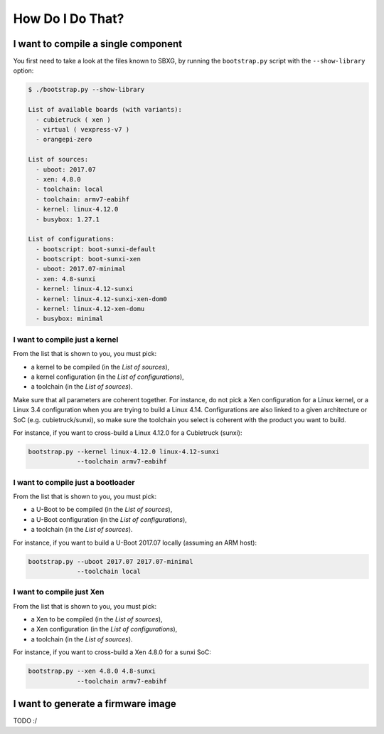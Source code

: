 How Do I Do That?
=================

I want to compile a single component
------------------------------------

You first need to take a look at the files known to SBXG, by running the ``bootstrap.py``
script with the ``--show-library`` option:

.. code::

  $ ./bootstrap.py --show-library

  List of available boards (with variants):
    - cubietruck ( xen )
    - virtual ( vexpress-v7 )
    - orangepi-zero

  List of sources:
    - uboot: 2017.07
    - xen: 4.8.0
    - toolchain: local
    - toolchain: armv7-eabihf
    - kernel: linux-4.12.0
    - busybox: 1.27.1

  List of configurations:
    - bootscript: boot-sunxi-default
    - bootscript: boot-sunxi-xen
    - uboot: 2017.07-minimal
    - xen: 4.8-sunxi
    - kernel: linux-4.12-sunxi
    - kernel: linux-4.12-sunxi-xen-dom0
    - kernel: linux-4.12-xen-domu
    - busybox: minimal


I want to compile just a kernel
................................

From the list that is shown to you, you must pick:

* a kernel to be compiled (in the *List of sources*),
* a kernel configuration (in the *List of configurations*),
* a toolchain (in the *List of sources*).

Make sure that all parameters are coherent together. For instance, do not pick
a Xen configuration for a Linux kernel, or a Linux 3.4 configuration when you
are trying to build a Linux 4.14. Configurations are also linked to a given
architecture or SoC (e.g. cubietruck/sunxi), so make sure the toolchain you select
is coherent with the product you want to build.

For instance, if you want to cross-build a Linux 4.12.0 for a Cubietruck (sunxi):

.. code::

  bootstrap.py --kernel linux-4.12.0 linux-4.12-sunxi
               --toolchain armv7-eabihf


I want to compile just a bootloader
...................................

From the list that is shown to you, you must pick:

* a U-Boot to be compiled (in the *List of sources*),
* a U-Boot configuration (in the *List of configurations*),
* a toolchain (in the *List of sources*).


For instance, if you want to build a U-Boot 2017.07 locally (assuming an ARM
host):

.. code::

  bootstrap.py --uboot 2017.07 2017.07-minimal
               --toolchain local


I want to compile just Xen
..........................

From the list that is shown to you, you must pick:

* a Xen to be compiled (in the *List of sources*),
* a Xen configuration (in the *List of configurations*),
* a toolchain (in the *List of sources*).


For instance, if you want to cross-build a Xen 4.8.0 for a sunxi SoC:

.. code::

  bootstrap.py --xen 4.8.0 4.8-sunxi
               --toolchain armv7-eabihf



I want to generate a firmware image
------------------------------------

TODO :/

